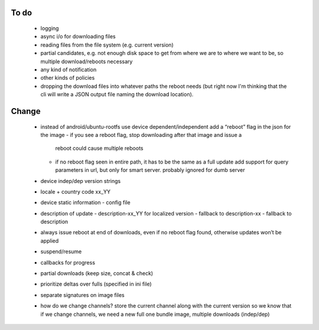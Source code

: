 To do
=====

 - logging
 - async i/o for downloading files
 - reading files from the file system (e.g. current version)
 - partial candidates, e.g. not enough disk space to get from where we are to
   where we want to be, so multiple download/reboots necessary
 - any kind of notification
 - other kinds of policies
 - dropping the download files into whatever paths the reboot needs (but right
   now I'm thinking that the cli will write a JSON output file naming the
   download location).

Change
======
 - instead of android/ubuntu-rootfs use device dependent/independent
   add a “reboot” flag in the json for the image
   - if you see a reboot flag, stop downloading after that image and issue a
     reboot could cause multiple reboots
   - if no reboot flag seen in entire path, it has to be the same as a full
     update add support for query parameters in url, but only for smart server.
     probably ignored for dumb server
 - device indep/dep version strings
 - locale + country code  xx_YY
 - device static information - config file
 - description of update
   - description-xx_YY for localized version
   - fallback to description-xx
   - fallback to description
 - always issue reboot at end of downloads, even if no reboot flag found,
   otherwise updates won’t be applied
 - suspend/resume
 - callbacks for progress
 - partial downloads (keep size, concat & check)
 - prioritize deltas over fulls (specified in ini file)
 - separate signatures on image files
 - how do we change channels?  store the current channel along with the
   current version so we know that if we change channels, we need a new full
   one bundle image, multiple downloads (indep/dep)

